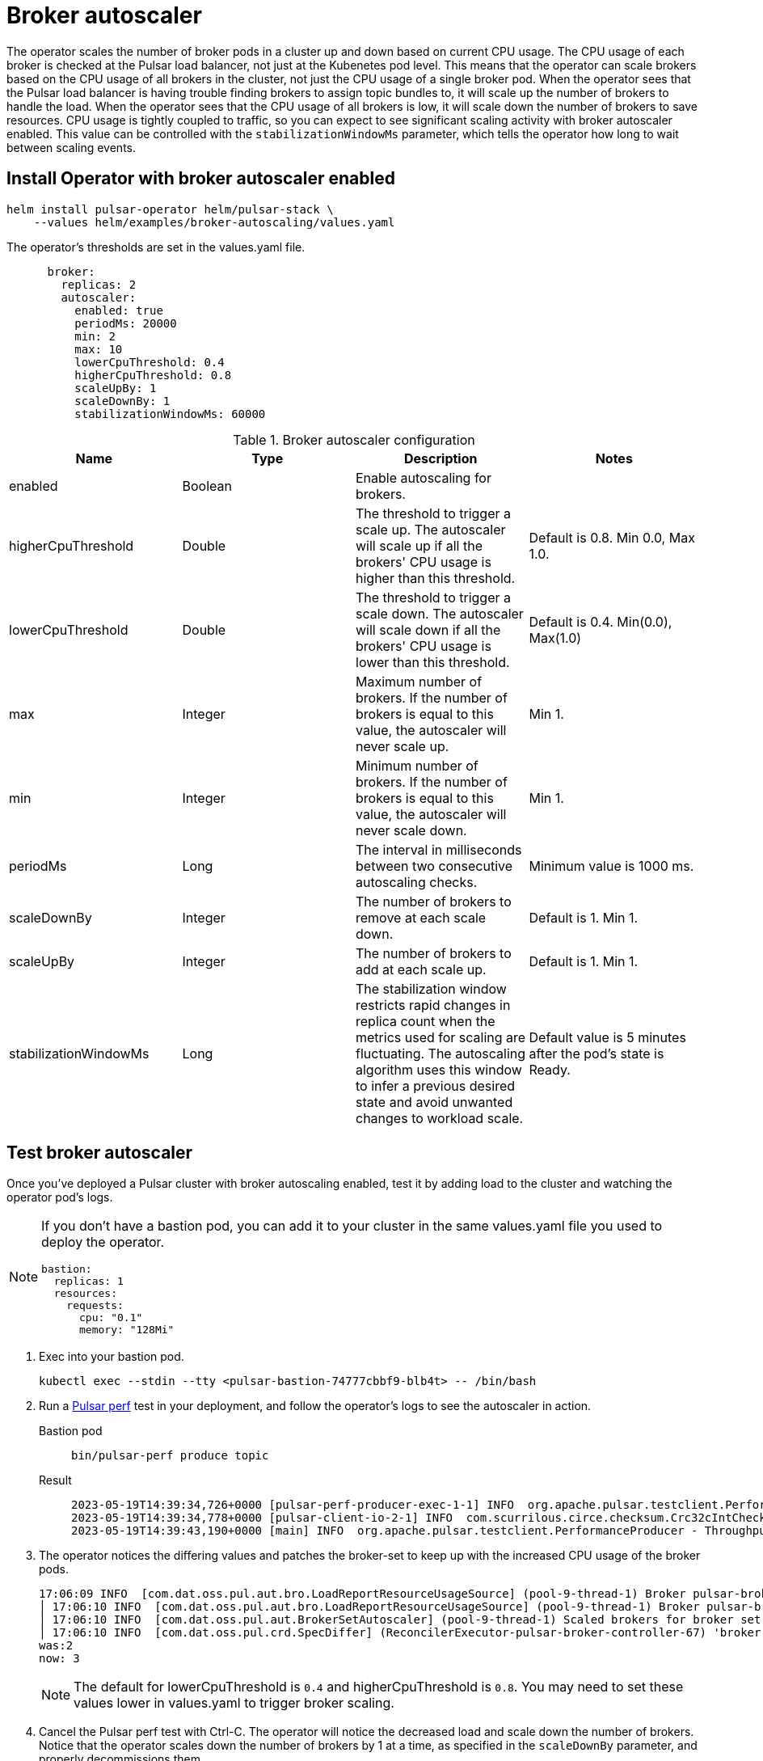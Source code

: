 = Broker autoscaler

The operator scales the number of broker pods in a cluster up and down based on current CPU usage.
The CPU usage of each broker is checked at the Pulsar load balancer, not just at the Kubenetes pod level. This means that the operator can scale brokers based on the CPU usage of all brokers in the cluster, not just the CPU usage of a single broker pod.
When the operator sees that the Pulsar load balancer is having trouble finding brokers to assign topic bundles to, it will scale up the number of brokers to handle the load.
When the operator sees that the CPU usage of all brokers is low, it will scale down the number of brokers to save resources.
CPU usage is tightly coupled to traffic, so you can expect to see significant scaling activity with broker autoscaler enabled. This value can be controlled with the `stabilizationWindowMs` parameter, which tells the operator how long to wait between scaling events.

== Install Operator with broker autoscaler enabled
[source,bash]
----
helm install pulsar-operator helm/pulsar-stack \
    --values helm/examples/broker-autoscaling/values.yaml
----
The operator's thresholds are set in the values.yaml file. +
[source,helm]
----
      broker:
        replicas: 2
        autoscaler:
          enabled: true
          periodMs: 20000
          min: 2
          max: 10
          lowerCpuThreshold: 0.4
          higherCpuThreshold: 0.8
          scaleUpBy: 1
          scaleDownBy: 1
          stabilizationWindowMs: 60000
----
.Broker autoscaler configuration
[cols=4*,options="header"]
|===
|Name
|Type
|Description
|Notes

|enabled
|Boolean
|Enable autoscaling for brokers.
|

|higherCpuThreshold
|Double
|The threshold to trigger a scale up. The autoscaler will scale up if all the brokers' CPU usage is higher than this threshold.
|Default is 0.8. Min 0.0, Max 1.0.

|lowerCpuThreshold
|Double
|The threshold to trigger a scale down. The autoscaler will scale down if all the brokers' CPU usage is lower than this threshold.
|Default is 0.4. Min(0.0), Max(1.0)

|max
|Integer
|Maximum number of brokers. If the number of brokers is equal to this value, the autoscaler will never scale up.
|Min 1.

|min
|Integer
|Minimum number of brokers. If the number of brokers is equal to this value, the autoscaler will never scale down.
|Min 1.

|periodMs
|Long
|The interval in milliseconds between two consecutive autoscaling checks.
|Minimum value is 1000 ms.

|scaleDownBy
|Integer
|The number of brokers to remove at each scale down.
|Default is 1. Min 1.

|scaleUpBy
|Integer
|The number of brokers to add at each scale up.
|Default is 1. Min 1.

|stabilizationWindowMs
|Long
|The stabilization window restricts rapid changes in replica count when the metrics used for scaling are fluctuating. The autoscaling algorithm uses this window to infer a previous desired state and avoid unwanted changes to workload scale.
|Default value is 5 minutes after the pod's state is Ready.
|===

== Test broker autoscaler

Once you've deployed a Pulsar cluster with broker autoscaling enabled, test it by adding load to the cluster and watching the operator pod's logs.
[NOTE]
====
If you don't have a bastion pod, you can add it to your cluster in the same values.yaml file you used to deploy the operator.
[source,helm]
----
bastion:
  replicas: 1
  resources:
    requests:
      cpu: "0.1"
      memory: "128Mi"
----
====

. Exec into your bastion pod.
+
[source,bash]
----
kubectl exec --stdin --tty <pulsar-bastion-74777cbbf9-blb4t> -- /bin/bash
----

. Run a https://pulsar.apache.org/docs/performance-pulsar-perf/[Pulsar perf] test in your deployment, and follow the operator's logs to see the autoscaler in action.
+
[tabs]
====
Bastion pod::
+
--
[source,helm]
----
bin/pulsar-perf produce topic
----
--

Result::
+
--
[source,console]
----
2023-05-19T14:39:34,726+0000 [pulsar-perf-producer-exec-1-1] INFO  org.apache.pulsar.testclient.PerformanceProducer - Created 1 producers
2023-05-19T14:39:34,778+0000 [pulsar-client-io-2-1] INFO  com.scurrilous.circe.checksum.Crc32cIntChecksum - SSE4.2 CRC32C provider initialized
2023-05-19T14:39:43,190+0000 [main] INFO  org.apache.pulsar.testclient.PerformanceProducer - Throughput produced:     817 msg ---     81.7 msg/s ---      0.6 Mbit/s  --- failure      0.0 msg/s --- Latency: mean:  12.008 ms - med:  10.571 - 95pct:  20.821 - 99pct:  32.194 - 99.9pct:  46.759 - 99.99pct:  56.243 - Max:  56.243
----
--
====

. The operator notices the differing values and patches the broker-set to keep up with the increased CPU usage of the broker pods.
+
[source,console]
----
17:06:09 INFO  [com.dat.oss.pul.aut.bro.LoadReportResourceUsageSource] (pool-9-thread-1) Broker pulsar-broker-0 cpu usage: 7.000000 %
│ 17:06:10 INFO  [com.dat.oss.pul.aut.bro.LoadReportResourceUsageSource] (pool-9-thread-1) Broker pulsar-broker-1 cpu usage: 15.000001 %
│ 17:06:10 INFO  [com.dat.oss.pul.aut.BrokerSetAutoscaler] (pool-9-thread-1) Scaled brokers for broker set broker from 2 to 3
│ 17:06:10 INFO  [com.dat.oss.pul.crd.SpecDiffer] (ReconcilerExecutor-pulsar-broker-controller-67) 'broker.replicas' value differs:
was:2
now: 3
----
+
[NOTE]
====
The default for lowerCpuThreshold is `0.4` and higherCpuThreshold is `0.8`. You may need to set these values lower in values.yaml to trigger broker scaling.
====
. Cancel the Pulsar perf test with Ctrl-C. The operator will notice the decreased load and scale down the number of brokers. Notice that the operator scales down the number of brokers by 1 at a time, as specified in the `scaleDownBy` parameter, and properly decommissions them.
+
[source,console]
----
17:18:39 INFO  [com.dat.oss.pul.aut.bro.LoadReportResourceUsageSource] (pool-9-thread-1) Broker pulsar-broker-6 cpu usage: 2.000000 %
17:18:39 INFO  [com.dat.oss.pul.aut.BrokerSetAutoscaler] (pool-9-thread-1) Scaled brokers for broker set broker from 7 to 6
17:18:39 INFO  [com.dat.oss.pul.crd.SpecDiffer] (ReconcilerExecutor-pulsar-broker-controller-74) 'broker.replicas' value differs:
was: 7
now: 6                                                                                                                                          │
│ 17:18:40 INFO  [com.dat.oss.pul.con.AbstractResourceSetsController] (ReconcilerExecutor-pulsar-broker-controller-74) broker-set 'broker' patched
----
